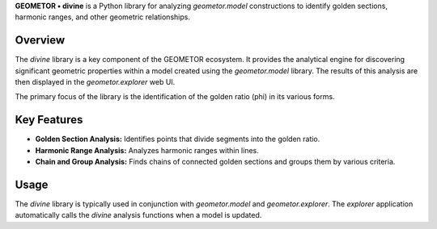 

**GEOMETOR • divine** is a Python library for analyzing `geometor.model` constructions to identify golden sections, harmonic ranges, and other geometric relationships.

Overview
--------

The `divine` library is a key component of the GEOMETOR ecosystem. It provides the analytical engine for discovering significant geometric properties within a model created using the `geometor.model` library. The results of this analysis are then displayed in the `geometor.explorer` web UI.

The primary focus of the library is the identification of the golden ratio (phi) in its various forms.

Key Features
------------

- **Golden Section Analysis:** Identifies points that divide segments into the golden ratio.
- **Harmonic Range Analysis:** Analyzes harmonic ranges within lines.
- **Chain and Group Analysis:** Finds chains of connected golden sections and groups them by various criteria.

Usage
-----

The `divine` library is typically used in conjunction with `geometor.model` and `geometor.explorer`. The `explorer` application automatically calls the `divine` analysis functions when a model is updated.
